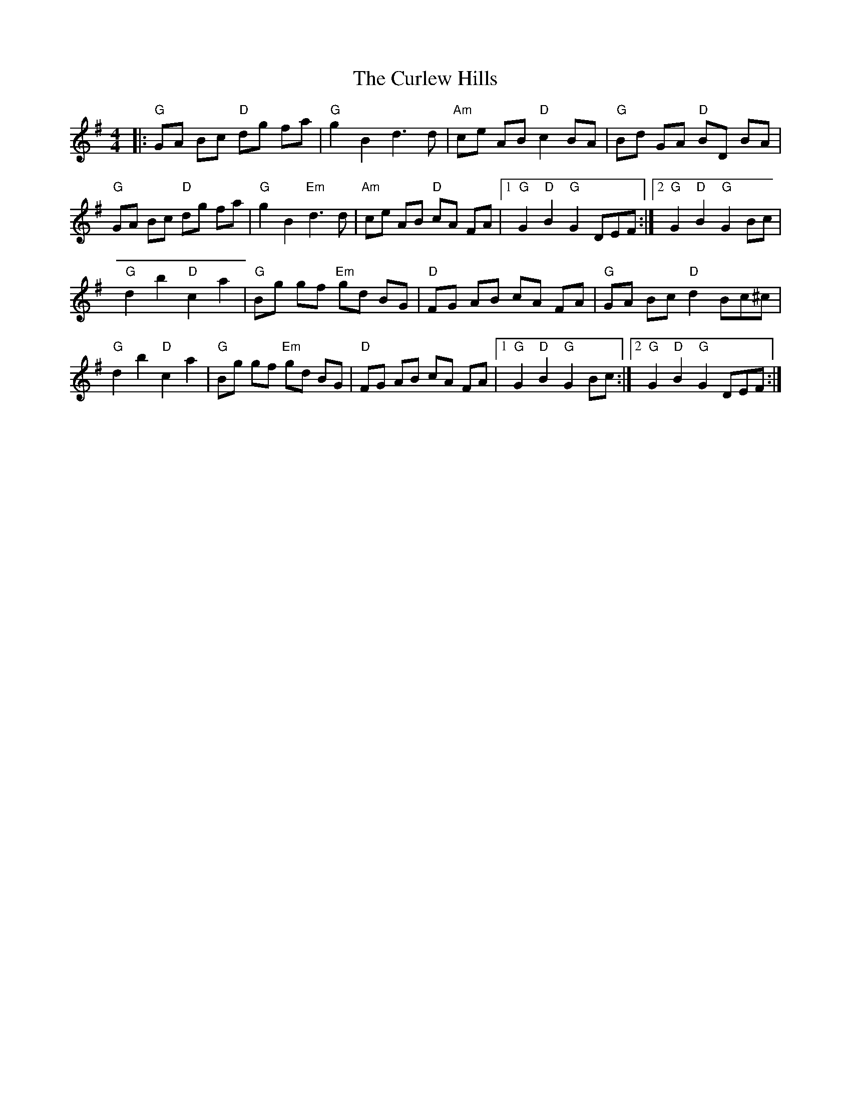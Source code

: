 X: 8899
T: Curlew Hills, The
R: barndance
M: 4/4
K: Gmajor
|:"G" GA Bc "D" dg fa|"G" g2 B2d3d|"Am" ce AB "D"c2 BA|"G"Bd GA "D"BD BA|
"G"GA Bc "D"dg fa|"G"g2B2"Em"d3d|"Am"ce AB "D"cA FA|1 "G"G2"D"B2"G"G2DEF:|2 "G"G2"D"B2"G"G2 Bc|
"G"d2b2"D"c2a2|"G"Bg gf "Em"gd BG|"D"FG AB cA FA|"G"GA Bc "D"d2 Bc^c|
"G"d2b2"D"c2a2|"G"Bg gf "Em"gd BG|"D"FG AB cA FA|1 "G"G2 "D"B2 "G"G2 Bc:|2 "G"G2 "D"B2 "G"G2 DEF:|


